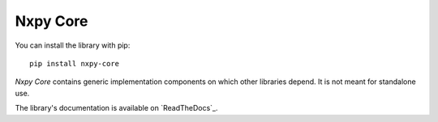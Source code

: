 Nxpy Core
=========

You can install the library with pip::

    pip install nxpy-core

*Nxpy Core* contains generic implementation components on which other libraries depend. It is not
meant for standalone use. 

The library's documentation is available on `ReadTheDocs`_.

.. ReadTheDocs: https://nxpy.readthedocs.io/en/latest/core.html

